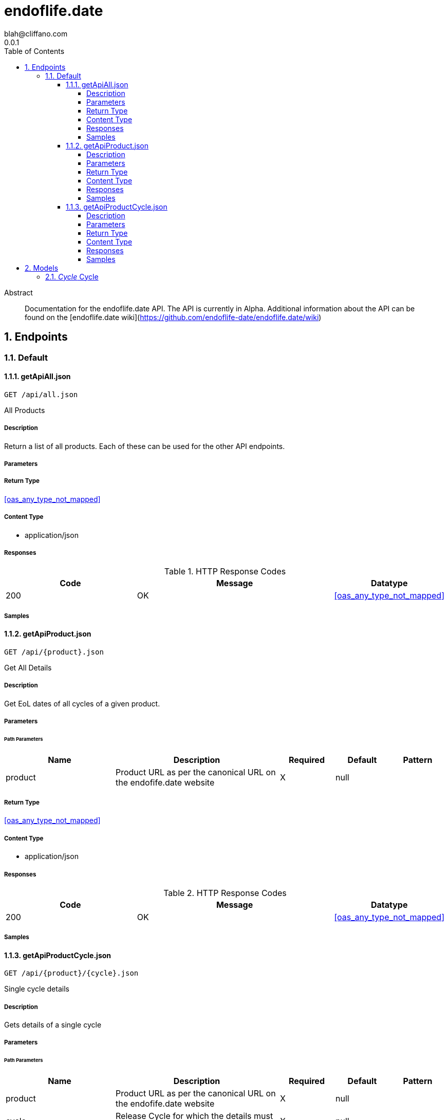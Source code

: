 = endoflife.date
blah@cliffano.com
0.0.1
:toc: left
:numbered:
:toclevels: 4
:source-highlighter: highlightjs
:keywords: openapi, rest, endoflife.date
:specDir: 
:snippetDir: 
:generator-template: v1 2019-12-20
:info-url: https://github.com/cliffano/endoflife.date-api-clients
:app-name: endoflife.date

[abstract]
.Abstract
Documentation for the endoflife.date API. The API is currently in Alpha. Additional information about the API can be found on the [endoflife.date wiki](https://github.com/endoflife-date/endoflife.date/wiki)


// markup not found, no include::{specDir}intro.adoc[opts=optional]



== Endpoints


[.Default]
=== Default


[.getApiAll.json]
==== getApiAll.json

`GET /api/all.json`

All Products

===== Description

Return a list of all products. Each of these can be used for the other API endpoints.


// markup not found, no include::{specDir}api/all.json/GET/spec.adoc[opts=optional]



===== Parameters







===== Return Type


<<oas_any_type_not_mapped>>


===== Content Type

* application/json

===== Responses

.HTTP Response Codes
[cols="2,3,1"]
|===
| Code | Message | Datatype


| 200
| OK
|  <<oas_any_type_not_mapped>>

|===

===== Samples


// markup not found, no include::{snippetDir}api/all.json/GET/http-request.adoc[opts=optional]


// markup not found, no include::{snippetDir}api/all.json/GET/http-response.adoc[opts=optional]



// file not found, no * wiremock data link :api/all.json/GET/GET.json[]


ifdef::internal-generation[]
===== Implementation

// markup not found, no include::{specDir}api/all.json/GET/implementation.adoc[opts=optional]


endif::internal-generation[]


[.getApiProduct.json]
==== getApiProduct.json

`GET /api/{product}.json`

Get All Details

===== Description

Get EoL dates of all cycles of a given product.


// markup not found, no include::{specDir}api/\{product\}.json/GET/spec.adoc[opts=optional]



===== Parameters

====== Path Parameters

[cols="2,3,1,1,1"]
|===
|Name| Description| Required| Default| Pattern

| product
| Product URL as per the canonical URL on the endofife.date website 
| X
| null
| 

|===






===== Return Type


<<oas_any_type_not_mapped>>


===== Content Type

* application/json

===== Responses

.HTTP Response Codes
[cols="2,3,1"]
|===
| Code | Message | Datatype


| 200
| OK
|  <<oas_any_type_not_mapped>>

|===

===== Samples


// markup not found, no include::{snippetDir}api/\{product\}.json/GET/http-request.adoc[opts=optional]


// markup not found, no include::{snippetDir}api/\{product\}.json/GET/http-response.adoc[opts=optional]



// file not found, no * wiremock data link :api/{product}.json/GET/GET.json[]


ifdef::internal-generation[]
===== Implementation

// markup not found, no include::{specDir}api/\{product\}.json/GET/implementation.adoc[opts=optional]


endif::internal-generation[]


[.getApiProductCycle.json]
==== getApiProductCycle.json

`GET /api/{product}/{cycle}.json`

Single cycle details

===== Description

Gets details of a single cycle


// markup not found, no include::{specDir}api/\{product\}/\{cycle\}.json/GET/spec.adoc[opts=optional]



===== Parameters

====== Path Parameters

[cols="2,3,1,1,1"]
|===
|Name| Description| Required| Default| Pattern

| product
| Product URL as per the canonical URL on the endofife.date website 
| X
| null
| 

| cycle
| Release Cycle for which the details must be fetched 
| X
| null
| 

|===






===== Return Type

<<cycle>>


===== Content Type

* application/json

===== Responses

.HTTP Response Codes
[cols="2,3,1"]
|===
| Code | Message | Datatype


| 200
| OK
|  <<cycle>>

|===

===== Samples


// markup not found, no include::{snippetDir}api/\{product\}/\{cycle\}.json/GET/http-request.adoc[opts=optional]


// markup not found, no include::{snippetDir}api/\{product\}/\{cycle\}.json/GET/http-response.adoc[opts=optional]



// file not found, no * wiremock data link :api/{product}/{cycle}.json/GET/GET.json[]


ifdef::internal-generation[]
===== Implementation

// markup not found, no include::{specDir}api/\{product\}/\{cycle\}.json/GET/implementation.adoc[opts=optional]


endif::internal-generation[]


[#models]
== Models


[#Cycle]
=== _Cycle_ Cycle

Details of a single release cycle of a given product. There might be some slight variations to this depending on the product.

[.fields-Cycle]
[cols="2,1,2,4,1"]
|===
| Field Name| Required| Type| Description| Format

| cycle
| 
| oas_any_type_not_mapped 
| Release Cycle
|  

| releaseDate
| 
| oas_any_type_not_mapped 
| Release Date for the first release in this cycle
| date 

| eol
| 
| oas_any_type_not_mapped 
| End of Life Date for this release cycle
|  

| latest
| 
| oas_any_type_not_mapped 
| Latest release in this cycle
|  

| link
| 
| oas_any_type_not_mapped 
| Link to changelog for the latest release, if available
|  

| lts
| 
| oas_any_type_not_mapped 
| Whether this release cycle has long-term-support (LTS). Can be a date instead in YYYY-MM-DD format as well if the release enters LTS status on a given date. 
|  

| support
| 
| oas_any_type_not_mapped 
| Whether this release cycle has active support
| date 

| discontinued
| 
| oas_any_type_not_mapped 
| Whether this cycle is now discontinued.
| date 

|===


